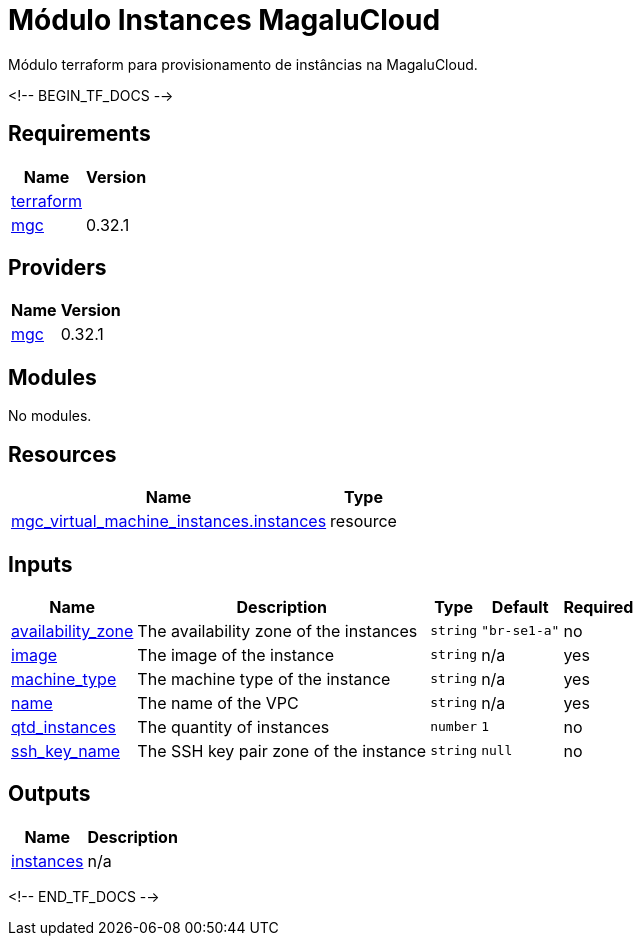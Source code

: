 = Módulo Instances MagaluCloud

Módulo terraform para provisionamento de instâncias na MagaluCloud.

<!-- BEGIN_TF_DOCS -->

== Requirements

[cols="a,a",options="header,autowidth"]
|===
|Name |Version
|[[requirement_terraform]] <<requirement_terraform,terraform>> |= 1.9.2
|[[requirement_mgc]] <<requirement_mgc,mgc>> |0.32.1
|===

== Providers

[cols="a,a",options="header,autowidth"]
|===
|Name |Version
|[[provider_mgc]] <<provider_mgc,mgc>> |0.32.1
|===

== Modules

No modules.

== Resources

[cols="a,a",options="header,autowidth"]
|===
|Name |Type
|https://registry.terraform.io/providers/magalucloud/mgc/0.32.1/docs/resources/virtual_machine_instances[mgc_virtual_machine_instances.instances] |resource
|===

== Inputs

[cols="a,a,a,a,a",options="header,autowidth"]
|===
|Name |Description |Type |Default |Required
|[[input_availability_zone]] <<input_availability_zone,availability_zone>>
|The availability zone of the instances
|`string`
|`"br-se1-a"`
|no

|[[input_image]] <<input_image,image>>
|The image of the instance
|`string`
|n/a
|yes

|[[input_machine_type]] <<input_machine_type,machine_type>>
|The machine type of the instance
|`string`
|n/a
|yes

|[[input_name]] <<input_name,name>>
|The name of the VPC
|`string`
|n/a
|yes

|[[input_qtd_instances]] <<input_qtd_instances,qtd_instances>>
|The quantity of instances
|`number`
|`1`
|no

|[[input_ssh_key_name]] <<input_ssh_key_name,ssh_key_name>>
|The SSH key pair zone of the instance
|`string`
|`null`
|no

|===

== Outputs

[cols="a,a",options="header,autowidth"]
|===
|Name |Description
|[[output_instances]] <<output_instances,instances>> |n/a
|===

<!-- END_TF_DOCS -->